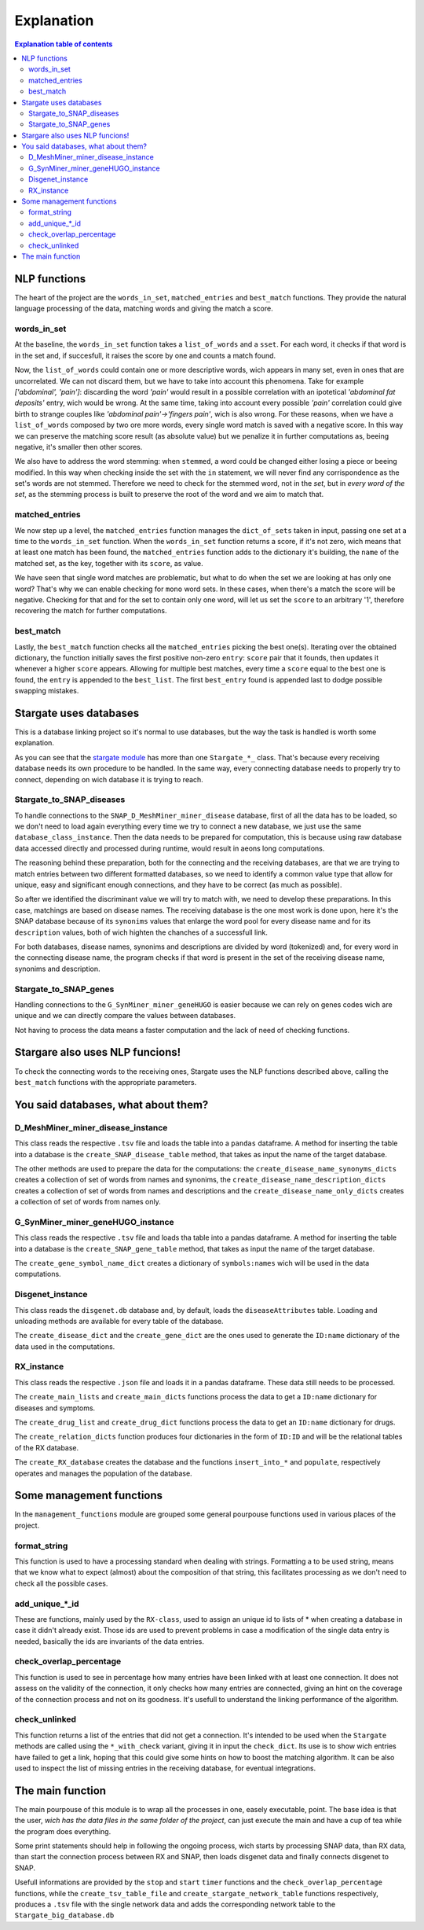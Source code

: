 ============
Explanation
============


.. contents:: Explanation table of contents
	:local:

NLP functions
**********************
The heart of the project are the ``words_in_set``, ``matched_entries`` and ``best_match`` functions. They provide the natural language processing of the data, matching words and giving the match a score.

words_in_set
------------------------------
At the baseline, the ``words_in_set`` function takes a ``list_of_words`` and a ``sset``. For each word, it checks if that word is in the set and, if succesfull, it raises the score by one and counts a match found.

Now, the ``list_of_words`` could contain one or more descriptive words, wich appears in many set, even in ones that are uncorrelated. We can not discard them, but we have to take into account this phenomena.
Take for example *['abdominal', 'pain']*: discarding the word *'pain'* would result in a possible correlation with an ipotetical *'abdominal fat deposits'* entry, wich would be wrong. At the same time, taking into account every possible *'pain'* correlation could give birth to strange couples like *'abdominal pain'->'fingers pain'*, wich is also wrong.
For these reasons, when we have a ``list_of_words`` composed by two ore more words, every single word match is saved with a negative score. In this way we can preserve the matching score result (as absolute value) but we penalize it in further computations as, beeing negative, it's smaller then other scores.

We also have to address the word stemming: when ``stemmed``, a word could be changed either losing a piece or beeing modified. In this way when checking inside the set with the ``in`` statement, we will never find any corrispondence as the set's words are not stemmed.
Therefore we need to check for the stemmed word, not in the *set*, but in *every word of the set*, as the stemming process is built to preserve the root of the word and we aim to match that.

matched_entries
------------------------------
We now step up a level, the ``matched_entries`` function manages the ``dict_of_sets`` taken in input, passing one set at a time to the ``words_in_set`` function.
When the ``words_in_set`` function returns a score, if it's not zero, wich means that at least one match has been found, the ``matched_entries`` function adds to the dictionary it's building, the ``name`` of the matched set, as the key, together with its ``score``, as value.

We have seen that single word matches are problematic, but what to do when the set we are looking at has only one word?
That's why we can enable checking for ``mono`` word sets. In these cases, when there's a match the score will be negative. Checking for that and for the set to contain only one word, will let us set the ``score`` to an arbitrary '1', therefore recovering the match for further computations.

best_match
------------------------------
Lastly, the ``best_match`` function checks all the ``matched_entries`` picking the best one(s).
Iterating over the obtained dictionary, the function initially saves the first positive non-zero ``entry``: ``score`` pair that it founds, then updates it whenever a higher ``score`` appears.
Allowing for multiple best matches, every time a ``score`` equal to the best one is found, the ``entry`` is appended to the ``best_list``. The first ``best_entry`` found is appended last to dodge possible swapping mistakes.

Stargate uses databases
**********************
This is a database linking project so it's normal to use databases, but the way the task is handled is worth some explanation.

As you can see that the `stargate module <https://github.com/LeonardoBarontini/NLP-examProject/blob/main/stargate.py>`_ has more than one ``Stargate_*_`` class. That's because every receiving database needs its own procedure to be handled. In the same way, every connecting database needs to properly try to connect, depending on wich database it is trying to reach.

Stargate_to_SNAP_diseases
------------------------------
To handle connections to the ``SNAP_D_MeshMiner_miner_disease`` database, first of all the data has to be loaded, so we don't need to load again everything every time we try to connect a new database, we just use the same ``database_class_instance``. Then the data needs to be prepared for computation, this is because using raw database data accessed directly and processed during runtime, would result in aeons long computations.

The reasoning behind these preparation, both for the connecting and the receiving databases, are that we are trying to match entries between two different formatted databases, so we need to identify a common value type that allow for unique, easy and significant enough connections, and they have to be correct (as much as possible).

So after we identified the discriminant value we will try to match with, we need to develop these preparations. In this case, matchings are based on disease names. The receiving database is the one most work is done upon, here it's the SNAP database because of its ``synonims`` values that enlarge the word pool for every disease name and for its ``description`` values, both of wich highten the chanches of a successfull link.

For both databases, disease names, synonims and descriptions are divided by word (tokenized) and, for every word in the connecting disease name, the program checks if that word is present in the set of the receiving disease name, synonims and description.

Stargate_to_SNAP_genes
------------------------------
Handling connections to the ``G_SynMiner_miner_geneHUGO`` is easier because we can rely on genes codes wich are unique and we can directly compare the values between databases.

Not having to process the data means a faster computation and the lack of need of checking functions.

Stargare also uses NLP funcions!
**********************
To check the connecting words to the receiving ones, Stargate uses the NLP functions described above, calling the ``best_match`` functions with the appropriate parameters.

You said databases, what about them?
**********************

D_MeshMiner_miner_disease_instance
------------------------------
This class reads the respective ``.tsv`` file and loads the table into a ``pandas`` dataframe. A method for inserting the table into a database is the ``create_SNAP_disease_table`` method, that takes as input the name of the target database.

The other methods are used to prepare the data for the computations: the ``create_disease_name_synonyms_dicts`` creates a collection of set of words from names and synonims, the ``create_disease_name_description_dicts`` creates a collection of set of words from names and descriptions and the ``create_disease_name_only_dicts`` creates a collection of set of words from names only.

G_SynMiner_miner_geneHUGO_instance
------------------------------
This class reads the respective ``.tsv`` file and loads tha table into a pandas dataframe. A method for inserting the table into a database is the ``create_SNAP_gene_table`` method, that takes as input the name of the target database.

The ``create_gene_symbol_name_dict`` creates a dictionary of ``symbols:names`` wich will be used in the data computations.

Disgenet_instance
------------------------------
This class reads the ``disgenet.db`` database and, by default, loads the ``diseaseAttributes`` table. Loading and unloading methods are available for every table of the database.

The ``create_disease_dict`` and the ``create_gene_dict`` are the ones used to generate the ``ID:name`` dictionary of the data used in the computations.

RX_instance
------------------------------
This class reads the respective ``.json`` file and loads it in a pandas dataframe. These data still needs to be processed.

The ``create_main_lists`` and ``create_main_dicts`` functions process the data to get a ``ID:name`` dictionary for diseases and symptoms.

The ``create_drug_list`` and ``create_drug_dict`` functions process the data to get an ``ID:name`` dictionary for drugs.

The ``create_relation_dicts`` function produces four dictionaries in the form of ``ID:ID`` and will be the relational tables of the RX database.

The ``create_RX_database`` creates the database and the functions ``insert_into_*`` and ``populate``, respectively operates and manages the population of the database. 


Some management functions
**********************
In the ``management_functions`` module are grouped some general pourpouse functions used in various places of the project.

format_string
-------------
This function is used to have a processing standard when dealing with strings. Formatting a to be used string, means that we know what to expect (almost) about the composition of that string, this facilitates processing as we don't need to check all the possible cases.

add_unique_*_id
---------------
These are functions, mainly used by the ``RX-class``, used to assign an unique id to lists of * when creating a database in case it didn't already exist. Those ids are used to prevent problems in case a modification of the single data entry is needed, basically the ids are invariants of the data entries.

check_overlap_percentage
------------------------
This function is used to see in percentage how many entries have been linked with at least one connection. It does not assess on the validity of the connection, it only checks how many entries are connected, giving an hint on the coverage of the connection process and not on its goodness. It's usefull to understand the linking performance of the algorithm.

check_unlinked
--------------
This function returns a list of the entries that did not get a connection. It's intended to be used when the ``Stargate`` methods are called using the ``*_with_check`` variant, giving it in input the ``check_dict``. Its use is to show wich entries have failed to get a link, hoping that this could give some hints on how to boost the matching algorithm. It can be also used to inspect the list of missing entries in the receiving database, for eventual integrations.

The main function
**********************
The main pourpouse of this module is to wrap all the processes in one, easely executable, point. The base idea is that the user, `wich has the data files in the same folder of the project`, can just execute the main and have a cup of tea while the program does everything.

Some print statements should help in following the ongoing process, wich starts by processing SNAP data, than RX data, than start the connection process between RX and SNAP, then loads disgenet data and finally connects disgenet to SNAP.

Usefull informations are provided by the ``stop`` and ``start`` ``timer`` functions and the ``check_overlap_percentage`` functions, while the ``create_tsv_table_file`` and ``create_stargate_network_table`` functions respectively, produces a ``.tsv`` file with the single network data and adds the corresponding network table to the ``Stargate_big_database.db``
